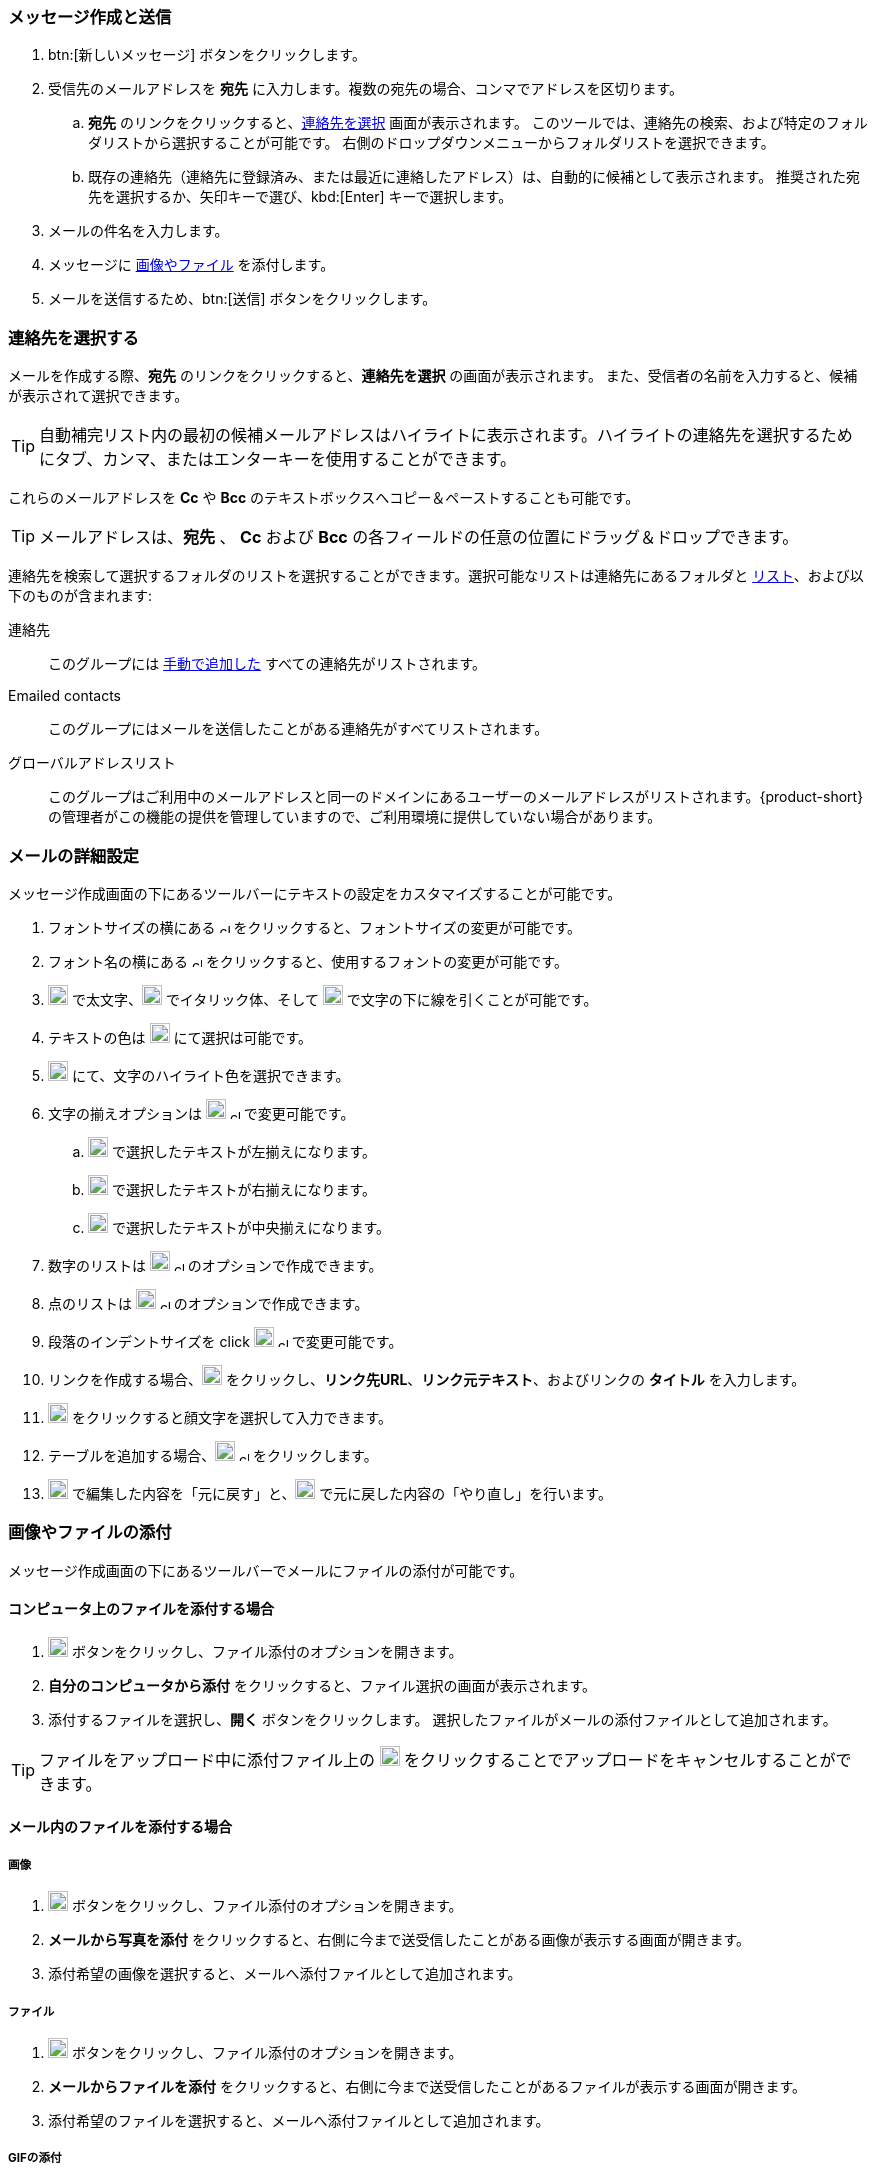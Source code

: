 === メッセージ作成と送信

. btn:[新しいメッセージ] ボタンをクリックします。
. 受信先のメールアドレスを *宛先* に入力します。複数の宛先の場合、コンマでアドレスを区切ります。
 .. *宛先* のリンクをクリックすると、<<_連絡先を選択する, 連絡先を選択>> 画面が表示されます。
 このツールでは、連絡先の検索、および特定のフォルダリストから選択することが可能です。
 右側のドロップダウンメニューからフォルダリストを選択できます。
 .. 既存の連絡先（連絡先に登録済み、または最近に連絡したアドレス）は、自動的に候補として表示されます。
 推奨された宛先を選択するか、矢印キーで選び、kbd:[Enter] キーで選択します。
. メールの件名を入力します。
. メッセージに <<_画像やファイルの添付, 画像やファイル>> を添付します。
. メールを送信するため、btn:[送信] ボタンをクリックします。

=== 連絡先を選択する
メールを作成する際、*宛先* のリンクをクリックすると、*連絡先を選択* の画面が表示されます。
また、受信者の名前を入力すると、候補が表示されて選択できます。

TIP: 自動補完リスト内の最初の候補メールアドレスはハイライトに表示されます。ハイライトの連絡先を選択するためにタブ、カンマ、またはエンターキーを使用することができます。

これらのメールアドレスを *Cc* や *Bcc* のテキストボックスへコピー＆ペーストすることも可能です。

TIP: メールアドレスは、*宛先* 、 *Cc* および *Bcc* の各フィールドの任意の位置にドラッグ＆ドロップできます。

連絡先を検索して選択するフォルダのリストを選択することができます。選択可能なリストは連絡先にあるフォルダと <<contacts-manage-groups#_連絡先リストを作成する, リスト>>、および以下のものが含まれます:

連絡先:: このグループには <<contacts-manage-contacts.adoc#_新しい連絡先を作成する, 手動で追加した>> すべての連絡先がリストされます。
Emailed contacts:: このグループにはメールを送信したことがある連絡先がすべてリストされます。
グローバルアドレスリスト:: このグループはご利用中のメールアドレスと同一のドメインにあるユーザーのメールアドレスがリストされます。{product-short} の管理者がこの機能の提供を管理していますので、ご利用環境に提供していない場合があります。

// My contacts folder no longer exists.
// 連絡先:: このグループは *連絡先* と *Emailed Contacts* のグループにある連絡先をすべてリストします。


=== メールの詳細設定
メッセージ作成画面の下にあるツールバーにテキストの設定をカスタマイズすることが可能です。

. フォントサイズの横にある image:graphics/chevron-up.svg[chevron pointing up, width=10px] をクリックすると、フォントサイズの変更が可能です。
. フォント名の横にある image:graphics/chevron-up.svg[chevron pointing up, width=10px] をクリックすると、使用するフォントの変更が可能です。
. image:graphics/bold.svg[bold text icon, width=20px] で太文字、image:graphics/italic.svg[width=20px] でイタリック体、そして image:graphics/underline.svg[underline icon, width=20px] で文字の下に線を引くことが可能です。
. テキストの色は image:graphics/text-color.svg[choose text color icon, width=20px] にて選択は可能です。
. image:graphics/highlight-bg-color.svg[choose highlight color icon, width=20px] にて、文字のハイライト色を選択できます。
. 文字の揃えオプションは image:graphics/align-left.svg[text align icon, width=20px] image:graphics/chevron-up.svg[width=10px] で変更可能です。
.. image:graphics/align-left.svg[left-align icon, width=20px] で選択したテキストが左揃えになります。
.. image:graphics/align-right.svg[right-align icon, width=20px] で選択したテキストが右揃えになります。
.. image:graphics/align-center.svg[center-align icon, width=20px] で選択したテキストが中央揃えになります。
. 数字のリストは image:graphics/list-ol.svg[width=20px]  image:graphics/chevron-up.svg[width=10px] のオプションで作成できます。
. 点のリストは image:graphics/list-ul.svg[width=20px]  image:graphics/chevron-up.svg[width=10px] のオプションで作成できます。
. 段落のインデントサイズを click image:graphics/outdent.svg[text indent icon, width=20px] image:graphics/chevron-up.svg[width=10px] で変更可能です。
. リンクを作成する場合、image:graphics/link.svg[link icon, width=20px] をクリックし、*リンク先URL*、*リンク元テキスト*、およびリンクの *タイトル* を入力します。
. image:graphics/smile-o.svg[width=20px] をクリックすると顔文字を選択して入力できます。
. テーブルを追加する場合、image:graphics/table.svg[table icon, width=20] image:graphics/chevron-up.svg[width=10px] をクリックします。
. image:graphics/undo.svg[undo icon, width=20px] で編集した内容を「元に戻す」と、image:graphics/redo.svg[redo icon, width=20px] で元に戻した内容の「やり直し」を行います。

=== 画像やファイルの添付

メッセージ作成画面の下にあるツールバーでメールにファイルの添付が可能です。

==== コンピュータ上のファイルを添付する場合

. image:graphics/paperclip.svg[width=20px] ボタンをクリックし、ファイル添付のオプションを開きます。
. **自分のコンピュータから添付** をクリックすると、ファイル選択の画面が表示されます。
. 添付するファイルを選択し、**開く** ボタンをクリックします。
選択したファイルがメールの添付ファイルとして追加されます。

TIP: ファイルをアップロード中に添付ファイル上の image:graphics/close.svg[Close, width=20px] をクリックすることでアップロードをキャンセルすることができます。

==== メール内のファイルを添付する場合

===== 画像

. image:graphics/paperclip.svg[width=20px] ボタンをクリックし、ファイル添付のオプションを開きます。
. **メールから写真を添付** をクリックすると、右側に今まで送受信したことがある画像が表示する画面が開きます。
. 添付希望の画像を選択すると、メールへ添付ファイルとして追加されます。

===== ファイル
. image:graphics/paperclip.svg[width=20px] ボタンをクリックし、ファイル添付のオプションを開きます。
. **メールからファイルを添付** をクリックすると、右側に今まで送受信したことがあるファイルが表示する画面が開きます。
. 添付希望のファイルを選択すると、メールへ添付ファイルとして追加されます。

===== GIFの添付
`GIF` ファイルの添付も可能です。

=== 閲覧確認を要求
送信したメールに対して、宛先が閲覧した際にメールを閲覧した通知を送信するように設定することが可能です。

メールを作成する際、画面の右上にある[…]メニュー (image:graphics/ellipsis-h.svg[width=20px]) をクリックし、「閲覧確認を要求」のオプションを選択します。

なお、この設定はあくまでも「要求」であるため、宛先側で閲覧した通知の送信を許可しない権利があります。詳細については <<settings-viewEmail.adoc#_閲覧確認>> を参照してください。

=== メールの優先度
メールの優先度を設定することが可能です。高い優先度を持つメールは宛先の受信箱にビックリマーク image:graphics/priority-high.svg[width=20px] が表示されます。

メールを作成する際、、画面の右上にある[…]メニュー (image:graphics/ellipsis-h.svg[width=20px]) をクリックし、「優先度が高い」のオプションを選択します。
